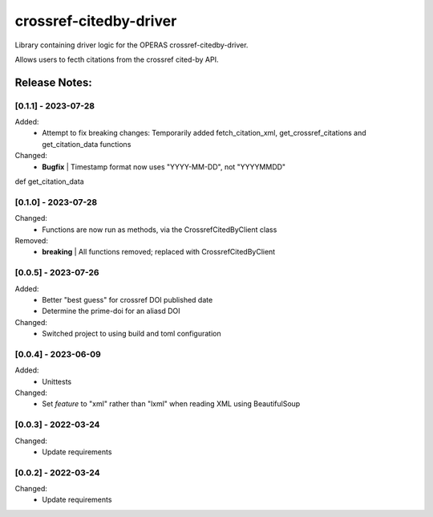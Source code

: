 =======================
crossref-citedby-driver
=======================

Library containing driver logic for the OPERAS crossref-citedby-driver.

Allows users to fecth citations from the crossref cited-by API.


Release Notes:
==============

[0.1.1] - 2023-07-28
--------------------

Added:
    - Attempt to fix breaking changes: Temporarily added fetch_citation_xml,
      get_crossref_citations and get_citation_data functions

Changed:
    - **Bugfix** | Timestamp format now uses "YYYY-MM-DD", not "YYYYMMDD"


def get_citation_data

[0.1.0] - 2023-07-28
--------------------

Changed:
    - Functions are now run as methods, via the CrossrefCitedByClient class

Removed:
    - **breaking** | All functions removed; replaced with CrossrefCitedByClient


[0.0.5] - 2023-07-26
--------------------

Added:
    - Better "best guess" for crossref DOI published date
    - Determine the prime-doi for an aliasd DOI

Changed:
    - Switched project to using build and toml configuration


[0.0.4] - 2023-06-09
--------------------

Added:
    - Unittests

Changed:
    - Set `feature` to "xml" rather than "lxml" when reading XML using BeautifulSoup


[0.0.3] - 2022-03-24
--------------------

Changed:
    - Update requirements


[0.0.2] - 2022-03-24
--------------------

Changed:
    - Update requirements
